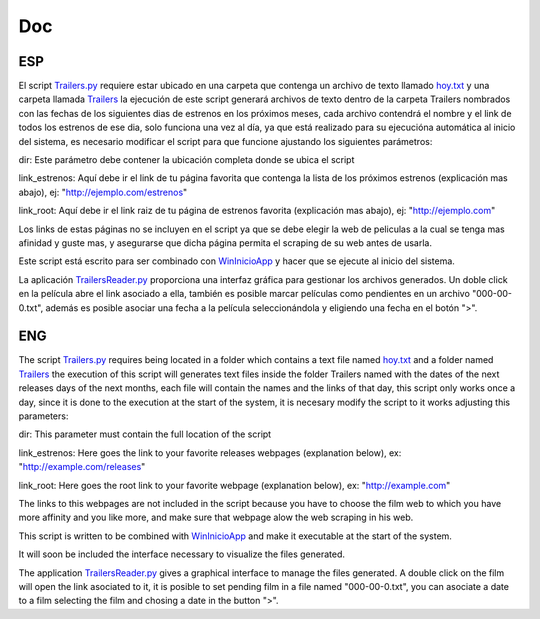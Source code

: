 Doc
===

ESP
---

El script `Trailers.py`_ requiere estar ubicado en una carpeta que contenga
un archivo de texto llamado `hoy.txt`_ y una carpeta llamada `Trailers`_
la ejecución de este script generará archivos de texto dentro de la carpeta
Trailers nombrados con las fechas de los siguientes dias de estrenos en los
próximos meses, cada archivo contendrá el nombre y el link de todos los estrenos
de ese dia, solo funciona una vez al día, ya que está realizado para su ejecucióna
automática al inicio del sistema, es necesario modificar el script para que funcione
ajustando los siguientes parámetros:

dir: Este parámetro debe contener la ubicación completa donde se ubica el script

link_estrenos: Aquí debe ir el link de tu página favorita que contenga la lista de
los próximos estrenos (explicación mas abajo), ej: "http://ejemplo.com/estrenos"


link_root: Aquí debe ir el link raiz de tu página de estrenos favorita (explicación
mas abajo), ej: "http://ejemplo.com"

Los links de estas páginas no se incluyen en el script ya que se debe elegir
la web de peliculas a la cual se tenga mas afinidad y guste mas, y asegurarse que
dicha página permita el scraping de su web antes de usarla.

Este script está escrito para ser combinado con `WinInicioApp`_ y hacer que se ejecute
al inicio del sistema.

La aplicación `TrailersReader.py`_ proporciona una interfaz gráfica para gestionar
los archivos generados. Un doble click en la película abre el link asociado a ella,
también es posible marcar películas como pendientes en un archivo "000-00-0.txt",
además es posible asociar una fecha a la película seleccionándola y eligiendo una
fecha en el botón ">".

ENG
---

The script `Trailers.py`_ requires being located in a folder which contains
a text file named `hoy.txt`_ and a folder named `Trailers`_
the execution of this script will generates text files inside the folder
Trailers named with the dates of the next releases days of the next
months, each file will contain the names and the links of that day,
this script only works once a day, since it is done to the execution at the
start of the system, it is necesary modify the script to it works
adjusting this parameters:

dir: This parameter must contain the full location of the script

link_estrenos: Here goes the link to your favorite releases webpages
(explanation below), ex: "http://example.com/releases"


link_root: Here goes the root link to your favorite webpage (explanation
below), ex: "http://example.com"

The links to this webpages are not included in the script because you have to choose
the film web to which you have more affinity and you like more, and make sure that
webpage alow the web scraping in his web.

This script is written to be combined with `WinInicioApp`_ and make it executable
at the start of the system.

It will soon be included the interface necessary to visualize the files generated.

The application `TrailersReader.py`_ gives a graphical interface to manage the files
generated. A double click on the film will open the link asociated to it,
it is posible to set pending film in a file named "000-00-0.txt",
you can asociate a date to a film selecting the film and chosing a date in the
button ">".

.. _`Trailers.py`: https://github.com/aglpy/Estrenos/tree/master/Trailers.py
.. _`hoy.txt`: https://github.com/aglpy/Estrenos/tree/master/hoy.txt
.. _`Trailers`: https://github.com/aglpy/Estrenos/tree/master/Trailers
.. _`WinInicioApp`: https://github.com/aglpy/utilities/tree/master/WinInicioApp
.. _`TrailersReader.py`: https://github.com/aglpy/Estrenos/tree/master/TrailersReader.py